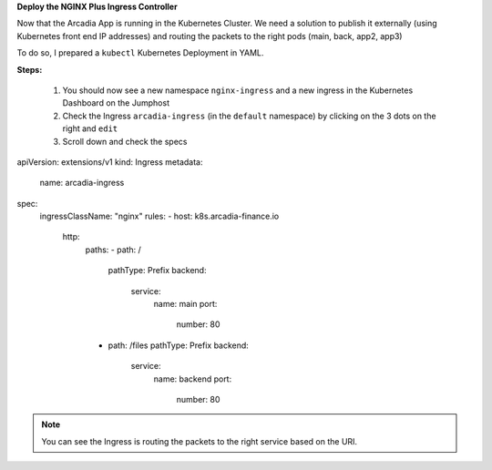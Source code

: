 
**Deploy the NGINX Plus Ingress Controller**

Now that the Arcadia App is running in the Kubernetes Cluster. We need a solution to publish it externally (using Kubernetes front end IP addresses) and routing the packets to the right pods (main, back, app2, app3)

To do so, I prepared a ``kubectl`` Kubernetes Deployment in YAML.

**Steps:**

    #. You should now see a new namespace ``nginx-ingress`` and a new ingress in the Kubernetes Dashboard on the Jumphost
    #. Check the Ingress ``arcadia-ingress`` (in the ``default`` namespace) by clicking on the 3 dots on the right and ``edit``
    #. Scroll down and check the specs


.. image:: ../pictures/lab4/arcadia-ingress.png
   :align: center

.. code-block:: YAML

apiVersion: extensions/v1
kind: Ingress
metadata:
  name: arcadia-ingress
spec:
  ingressClassName: "nginx"
  rules:
  - host: k8s.arcadia-finance.io
    http:
      paths:
      - path: /
        pathType: Prefix
        backend:
          service:
            name: main
            port:
              number: 80
      - path: /files
        pathType: Prefix
        backend:
          service:
            name: backend
            port:
              number: 80


.. note:: You can see the Ingress is routing the packets to the right service based on the URI.

